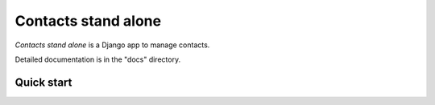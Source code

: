 ====================
Contacts stand alone
====================

*Contacts stand alone* is a Django app to manage contacts.

Detailed documentation is in the "docs" directory.

Quick start
-----------

